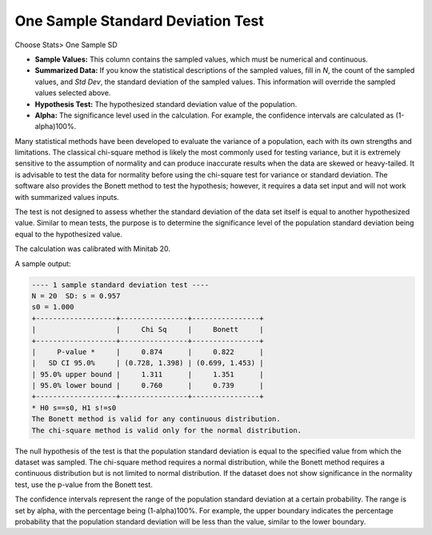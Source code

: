 One Sample Standard Deviation Test
==================================

Choose Stats> One Sample SD

.. image:: images/1sample_dev1.png
   :align: center


- **Sample Values:** This column contains the sampled values, which must be numerical and continuous. 
- **Summarized Data:** If you know the statistical descriptions of the sampled values, fill in `N`, the count of the sampled values, and `Std Dev`, the standard deviation of the sampled values. This information will override the sampled values selected above.
- **Hypothesis Test:** The hypothesized standard deviation value of the population.
- **Alpha:** The significance level used in the calculation. For example, the confidence intervals are calculated as (1-alpha)100%.

Many statistical methods have been developed to evaluate the variance of a population, each with its own strengths and limitations. The classical chi-square method is likely the most commonly used for testing variance, but it is extremely sensitive to the assumption of normality and can produce inaccurate results when the data are skewed or heavy-tailed. It is advisable to test the data for normality before using the chi-square test for variance or standard deviation. The software also provides the Bonett method to test the hypothesis; however, it requires a data set input and will not work with summarized values inputs.

The test is not designed to assess whether the standard deviation of the data set itself is equal to another hypothesized value. Similar to mean tests, the purpose is to determine the significance level of the population standard deviation being equal to the hypothesized value.

The calculation was calibrated with Minitab 20.

A sample output:

.. code-block:: none

  ---- 1 sample standard deviation test ----
  N = 20  SD: s = 0.957
  s0 = 1.000
  +-------------------+----------------+----------------+
  |                   |     Chi Sq     |     Bonett     |
  +-------------------+----------------+----------------+
  |     P-value *     |     0.874      |     0.822      |
  |   SD CI 95.0%     | (0.728, 1.398) | (0.699, 1.453) |
  | 95.0% upper bound |     1.311      |     1.351      |
  | 95.0% lower bound |     0.760      |     0.739      |
  +-------------------+----------------+----------------+
  * H0 s==s0, H1 s!=s0
  The Bonett method is valid for any continuous distribution.
  The chi-square method is valid only for the normal distribution.

The null hypothesis of the test is that the population standard deviation is equal to the specified value from which the dataset was sampled. The chi-square method requires a normal distribution, while the Bonett method requires a continuous distribution but is not limited to normal distribution. If the dataset does not show significance in the normality test, use the p-value from the Bonett test.

The confidence intervals represent the range of the population standard deviation at a certain probability. The range is set by alpha, with the percentage being (1-alpha)100%. For example, the upper boundary indicates the percentage probability that the population standard deviation will be less than the value, similar to the lower boundary.

